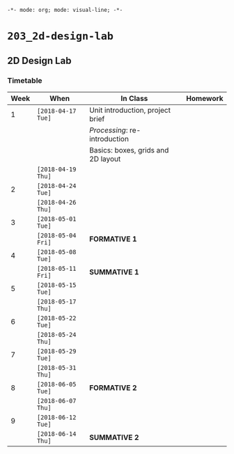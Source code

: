 ~-*- mode: org; mode: visual-line; -*-~
#+STARTUP: indent

* ~203_2d-design-lab~
** 2D Design Lab
*** Timetable

| Week | When               | In Class                           | Homework |
|------+--------------------+------------------------------------+----------|
|    1 | ~[2018-04-17 Tue]~ | Unit introduction, project brief   |          |
|      |                    | /Processing/: re-introduction      |          |
|      |                    | Basics: boxes, grids and 2D layout |          |
|------+--------------------+------------------------------------+----------|
|      | ~[2018-04-19 Thu]~ |                                    |          |
|------+--------------------+------------------------------------+----------|
|    2 | ~[2018-04-24 Tue]~ |                                    |          |
|      | ~[2018-04-26 Thu]~ |                                    |          |
|------+--------------------+------------------------------------+----------|
|    3 | ~[2018-05-01 Tue]~ |                                    |          |
|      | ~[2018-05-04 Fri]~ | *FORMATIVE 1*                      |          |
|------+--------------------+------------------------------------+----------|
|    4 | ~[2018-05-08 Tue]~ |                                    |          |
|      | ~[2018-05-11 Fri]~ | *SUMMATIVE 1*                      |          |
|------+--------------------+------------------------------------+----------|
|    5 | ~[2018-05-15 Tue]~ |                                    |          |
|      | ~[2018-05-17 Thu]~ |                                    |          |
|------+--------------------+------------------------------------+----------|
|    6 | ~[2018-05-22 Tue]~ |                                    |          |
|      | ~[2018-05-24 Thu]~ |                                    |          |
|------+--------------------+------------------------------------+----------|
|    7 | ~[2018-05-29 Tue]~ |                                    |          |
|      | ~[2018-05-31 Thu]~ |                                    |          |
|------+--------------------+------------------------------------+----------|
|    8 | ~[2018-06-05 Tue]~ | *FORMATIVE 2*                      |          |
|      | ~[2018-06-07 Thu]~ |                                    |          |
|------+--------------------+------------------------------------+----------|
|    9 | ~[2018-06-12 Tue]~ |                                    |          |
|      | ~[2018-06-14 Thu]~ | *SUMMATIVE 2*                      |          |
